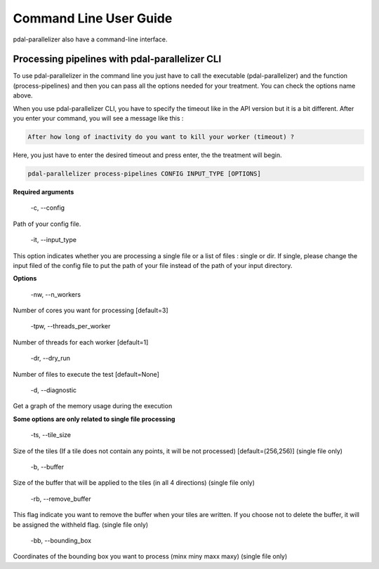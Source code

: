 Command Line User Guide
================================================

pdal-parallelizer also have a command-line interface.

Processing pipelines with pdal-parallelizer CLI
................................................

To use pdal-parallelizer in the command line you just have to call the executable (pdal-parallelizer) and the function (process-pipelines) and then you can pass all the options needed for your treatment. You can check the options name above.

When you use pdal-parallelizer CLI, you have to specify the timeout like in the API version but it is a bit different. After you enter your command, you will see a message like this :

.. code-block::

    After how long of inactivity do you want to kill your worker (timeout) ?

Here, you just have to enter the desired timeout and press enter, the the treatment will begin.

.. code-block::

    pdal-parallelizer process-pipelines CONFIG INPUT_TYPE [OPTIONS]

**Required arguments**

    -c, --config

Path of your config file.

    -it, --input_type

This option indicates whether you are processing a single file or a list of files : single or dir. If single, please change the input filed of the config file to put the path of your file instead of the path of your input directory.

**Options**

    -nw, --n_workers

Number of cores you want for processing [default=3]

    -tpw, --threads_per_worker

Number of threads for each worker [default=1]

    -dr, --dry_run

Number of files to execute the test [default=None]

    -d, --diagnostic

Get a graph of the memory usage during the execution

**Some options are only related to single file processing**

    -ts, --tile_size

Size of the tiles (If a tile does not contain any points, it will be not processed) [default=(256,256)] (single file only)

    -b, --buffer

Size of the buffer that will be applied to the tiles (in all 4 directions) (single file only)


    -rb, --remove_buffer

This flag indicate you want to remove the buffer when your tiles are written. If you choose not to delete the buffer, it will be assigned the withheld flag. (single file only)

    -bb, --bounding_box

Coordinates of the bounding box you want to process (minx miny maxx maxy) (single file only)